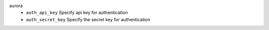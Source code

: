 aurora
    * ``auth_api_key`` Specify api key for authentication

    * ``auth_secret_key`` Specify the secret key for authentication
